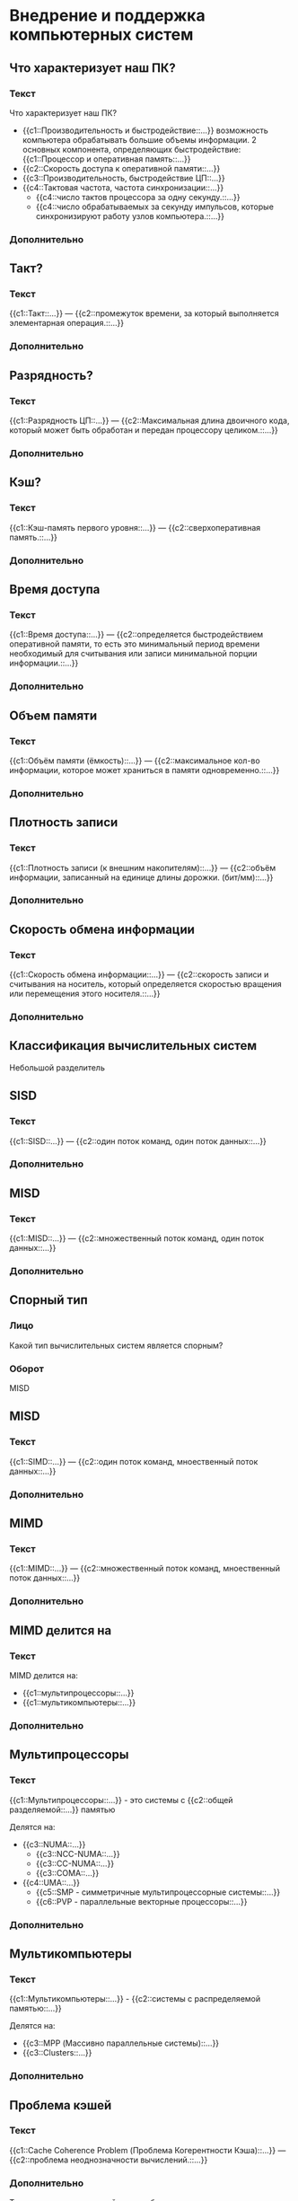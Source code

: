 * Внедрение и поддержка компьютерных систем
:PROPERTIES:
 :ANKI_DECK: Внедрение и поддержка компьютерных систем
:END:
** Что характеризует наш ПК?
  :PROPERTIES:
  :ANKI_NOTE_TYPE: С пропусками
  :ANKI_NOTE_ID: 1670064912344
  :END:
*** Текст

Что характеризует наш ПК?

- {{c1::Производительность и быстродействие::...}}
  возможность компьютера обрабатывать большие объемы информации.
  2 основных компонента, определяющих быстродействие: {{c1::Процессор и оперативная память::...}}
- {{c2::Скорость доступа к оперативной памяти::...}}
- {{c3::Производительность, быстродействие ЦП::...}}
- {{c4::Тактовая частота, частота синхронизации::...}}
  - {{c4::число тактов процессора за одну секунду.::...}}
  - {{c4::число обрабатываемых за секунду импульсов, которые синхронизируют работу узлов компьютера.::...}}
*** Дополнительно

** Такт?
  :PROPERTIES:
  :ANKI_NOTE_TYPE: С пропусками
  :ANKI_NOTE_ID: 1670066793825
  :END:

*** Текст
{{c1::Такт::...}} — {{c2::промежуток времени, за который выполняется элементарная операция.::...}}

*** Дополнительно

** Разрядность?
  :PROPERTIES:
  :ANKI_NOTE_TYPE: С пропусками
  :ANKI_NOTE_ID: 1670066794107
  :END:

*** Текст
{{c1::Разрядность ЦП::...}} —  {{c2::Максимальная длина двоичного кода, который может быть обработан и передан процессору целиком.::...}}

*** Дополнительно

** Кэш? 
  :PROPERTIES:
  :ANKI_NOTE_TYPE: С пропусками
  :ANKI_NOTE_ID: 1670066794323
  :END:
*** Текст
{{c1::Кэш-память первого уровня::...}} — {{c2::сверхоперативная память.::...}}

*** Дополнительно

** Время доступа 
  :PROPERTIES:
  :ANKI_NOTE_TYPE: С пропусками
  :ANKI_NOTE_ID: 1670066794605
  :END:
*** Текст
{{c1::Время доступа::...}} — {{c2::определяется быстродействием оперативной памяти, то есть это минимальный период времени необходимый для считывания или записи минимальной порции информации.::...}}

*** Дополнительно

** Объем памяти
  :PROPERTIES:
  :ANKI_NOTE_TYPE: С пропусками
  :ANKI_NOTE_ID: 1670066794930
  :END:
*** Текст
{{c1::Объём памяти (ёмкость)::...}} — {{c2::максимальное кол-во информации, 
которое может храниться в памяти одновременно.::...}}

*** Дополнительно

** Плотность записи
  :PROPERTIES:
  :ANKI_NOTE_TYPE: С пропусками
  :ANKI_NOTE_ID: 1670066795179
  :END:
*** Текст
{{c1::Плотность записи (к внешним накопителям)::...}} — {{c2::объём информации, 
записанный на единице длины дорожки. (бит/мм)::...}}

*** Дополнительно

** Скорость обмена информации 
  :PROPERTIES:
  :ANKI_NOTE_TYPE: С пропусками
  :ANKI_NOTE_ID: 1670066795466
  :END:
*** Текст
{{c1::Скорость обмена информации::...}} — {{c2::скорость записи и считывания на носитель, который определяется скоростью вращения или перемещения этого носителя.::...}}

*** Дополнительно

** *Классификация вычислительных систем*
Небольшой разделитель
** SISD
  :PROPERTIES:
  :ANKI_NOTE_TYPE: С пропусками
  :ANKI_NOTE_ID: 1670166341026
  :END:
*** Текст
{{c1::SISD::...}} — {{c2::один поток команд, один поток данных::...}}

*** Дополнительно

** MISD
  :PROPERTIES:
  :ANKI_NOTE_TYPE: С пропусками
  :ANKI_NOTE_ID: 1670166341229
  :END:
*** Текст
{{c1::MISD::...}} — {{c2::множественный поток команд, один поток данных::...}}

*** Дополнительно

** Спорный тип
  :PROPERTIES:
  :ANKI_NOTE_TYPE: Базовый (ввод ответа)
  :ANKI_NOTE_ID: 1670166341445
  :END:

*** Лицо
Какой тип вычислительных систем является спорным?

*** Оборот
MISD
** MISD
  :PROPERTIES:
  :ANKI_NOTE_TYPE: С пропусками
  :ANKI_NOTE_ID: 1670166341660
  :END:
*** Текст
{{c1::SIMD::...}} — {{c2::один поток команд, мноественный поток данных::...}}

*** Дополнительно

** MIMD
  :PROPERTIES:
  :ANKI_NOTE_TYPE: С пропусками
  :ANKI_NOTE_ID: 1670166341840
  :END:
*** Текст
{{c1::MIMD::...}} — {{c2::множественный поток команд, мноественный поток данных::...}}

*** Дополнительно


** MIMD делится на
   :PROPERTIES:
  :ANKI_NOTE_TYPE: С пропусками
  :ANKI_NOTE_ID: 1670166342027
  :END:
*** Текст
MIMD делится на:
- {{c1::мультипроцессоры::...}}
- {{c1::мультикомпьютеры::...}}

*** Дополнительно

** Мультипроцессоры
  :PROPERTIES:
  :ANKI_NOTE_TYPE: С пропусками
  :ANKI_NOTE_ID: 1670166342217
  :END:
*** Текст
{{c1::Мультипроцессоры::...}} - это системы с {{c2::общей разделяемой::...}} памятью

Делятся на:
- {{c3::NUMA::...}}
  - {{c3::NCC-NUMA::...}}
  - {{c3::CC-NUMA::...}}
  - {{c3::COMA::...}}
- {{c4::UMA::...}}
  - {{c5::SMP - симметричные мультипроцессорные системы::...}}
  - {{c6::PVP - параллельные векторные процессоры::...}}

*** Дополнительно

** Мультикомпьютеры
  :PROPERTIES:
  :ANKI_NOTE_TYPE: С пропусками
  :ANKI_NOTE_ID: 1670167660163
  :END:
*** Текст
{{c1::Мультикомпьютеры::...}} - {{c2::системы с распределяемой памятью::...}}

Делятся на:
- {{c3::MPP (Массивно параллельные системы)::...}}
- {{c3::Clusters::...}}


*** Дополнительно

** Проблема кэшей
  :PROPERTIES:
  :ANKI_NOTE_TYPE: С пропусками
  :ANKI_NOTE_ID: 1670167660376
  :END:
*** Текст
{{c1::Cache Coherence Problem (Проблема Когерентности Кэша)::...}} — {{c2::проблема неоднозначности вычислений.::...}}

*** Дополнительно
То есть содержимое кэшей должно быть однозначным.


** Объясни проблему когерентности кэшей
    :PROPERTIES:
    :ANKI_NOTE_TYPE: Базовый
    :ANKI_NOTE_ID: 1670167661380
    :END:

*** Лицо
Обяъсни проблему когерентности кэшей (Cache Coherence Problem)

*** Оборот

[[./images/1.jpg]]

Если один процессор выполнит изменение значение разделяемой переменной, 
то копии значений в кэшах окажутся несоответствующими действительности. 
Это будет некорректность вычислений.

** Мультипроцессоры или мультикомпьютеры ч. 1
    :PROPERTIES:
    :ANKI_NOTE_TYPE: Базовый (ввод ответа)
    :ANKI_NOTE_ID: 1670167662522
    :END:

*** Лицо

Какой тип MIMD изображён на этой картинке?

[[./images/2.jpg]]

*** Оборот

мультипроцессоры

** Мультипроцессоры или мультикомпьютеры ч. 2
    :PROPERTIES:
    :ANKI_NOTE_TYPE: Базовый (ввод ответа)
    :ANKI_NOTE_ID: 1670167664310
    :END:

*** Лицо

Какой тип MIMD изображён на этой картинке?

[[./images/3.jpg]]

*** Оборот

мультикомпьютеры

** Объем памяти
  :PROPERTIES:
  :ANKI_NOTE_TYPE: С пропусками
  :ANKI_NOTE_ID: 1670175241716
  :END:
*** Текст
{{c1::Наработка на отказ::...}} — это {{c2::то количество времени, в течение которого наш элемент или система будут работать без поломок.::...}} 

*** Дополнительно

** Варианты повышения надёжности
  :PROPERTIES:
  :ANKI_NOTE_TYPE: С пропусками
  :ANKI_NOTE_ID: 1670175241972
  :END:
*** Текст
{{c1::Варианты повышения надёжности::...}}:
- {{c2::Аппаратурный::...}}
- {{c2::Программный::...}}

*** Дополнительно

** Что за система
    :PROPERTIES:
    :ANKI_NOTE_TYPE: Базовый
    :ANKI_NOTE_ID: 1670175243067
    :END:

*** Лицо
[[./images/4.jpg]]

Что за система изображена на картинке? Объясни её. Где она используется.

*** Оборот

Триерованная мажоритарная система контроля -> Чем больше одинаковых - то и верно Если все ответы разные -> то нет верного ответа –> ERROR

Используется в системах, где требуется высокая отказоустойчивость Недостаток: высокая стоимость

** Аппаратурный метод повышения надёжности
  :PROPERTIES:
  :ANKI_NOTE_TYPE: С пропусками
  :ANKI_NOTE_ID: 1670175243343
  :END:

*** Текст
При {{c3::аппаратурном::...}} методе повышения надёжности применяют два направления:
- {{c1:: *Выполнение всех операций параллельно*, на всех одинаковых компонентах, а в результате логически сравнение между собой.::...}}
- {{c2::В случае возникновения ошибок или неисправностей, выполнять все необходимые действия пока не будет исправлен неисправный компонент::...}}


*** Дополнительно


** Программный метод повышения надёжности
  :PROPERTIES:
  :ANKI_NOTE_TYPE: С пропусками
  :ANKI_NOTE_ID: 1670175243594
  :END:

*** Текст
При {{c4::программном::...}} методе повышения надёжности применяют три направления:
- {{c1:: Одновременная работа нескольких машин ::...}}
- {{c2:: Дублирование данных и процессов ::...}}
- {{c3:: Процедуры автоматического восстановления, касающихся ОС данных и приложений ::...}}

*** Дополнительно

** Способы повышения надёжности
  :PROPERTIES:
  :ANKI_NOTE_TYPE: Базовый
  :ANKI_NOTE_ID: 1670175243939
  :END:

*** Лицо
Способы повышения надёжности

*** Оборот
Способы повышение  надёжности.
1. **Raid massive** - избыточный массив недорогих дисков Предназначен для защиты данных при выходе из строя магнитных дисков
2. Отказы других физ. компонентов можно корректировать другими способами:
    - **Дублирование**
    - Установка доп. оборудования поддержки
    
    Сюда же относятся бесперебойные источники питания, а также стабилизаторы (ИБП UPS), (аккумуляторные или дизель-генераторные установки)
    
3. **Кластеризация** - используется несколько компьютеров, которые обычно соединяются в сеть при этом имеющие общие ресурсы(к примеру, дисковое пространство) Имеет единую файловую систему, а для пользователя выглядит не как распределенная, а как единая система. Это достигается при помощи спец ПО(оно координируйте передачу всей инфо, а также ее обработку) Отдельный компьютер кластера - **узел** Если один из узлов выходит из строя, то его нагрузку берет на себя другой узел кластера, или распределяется между остальными При замене отказавшего элемента кластеры автоматически перераспределят нагрузку


** Кластеризация
  :PROPERTIES:
  :ANKI_NOTE_TYPE: С пропусками
  :ANKI_NOTE_ID: 1670175244196
  :END:

*** Текст
{{c1::Кластеризация::...}} - {{c2::используется несколько компьютеров, которые обычно соединяются в сеть при этом имеющие
общие ресурсы(к примеру, дисковое пространство).::...}}

*** Дополнительно
Имеет единую файловую систему, а для пользователя выглядит не как распределенная,
а как единая система. Это достигается при помощи спец ПО(оно координируйте передачу всей инфо, а также ее обработку) 

** Отдельный компьютер кластера
  :PROPERTIES:
  :ANKI_NOTE_TYPE: С пропусками
  :ANKI_NOTE_ID: 1670175244470
  :END:

*** Текст
Отдельный компьютер кластера - {{c1::узел::...}}

*** Дополнительно

** Кластеры
    :PROPERTIES:
    :ANKI_NOTE_TYPE: Базовый
    :ANKI_NOTE_ID: 1670309469387
    :END:

*** Лицо
Кластеры - что это такое? Свойства? Стоимость? ПО кластера?

*** Оборот

**Кластеризация** - используется несколько компьютеров, которые обычно соединяются в сеть при этом имеющие общие ресурсы(к примеру, дисковое пространство) Имеет единую файловую систему, а для пользователя выглядит не как распределенная, а как единая система. Это достигается при помощи спец ПО(оно координируйте передачу всей инфо, а также ее обработку) Отдельный компьютер кластера - **узел** Если один из узлов выходит из строя, то его нагрузку берет на себя другой узел кластера, или распределяется между остальными При замене отказавшего элемента кластеры автоматически перераспределят нагрузку
    
 ПО кластера:
    
 1. Программа обеспечивающая непротиворечивость доступа приложения

 2. Утилиты мониторинга и конфигурирования кластера

 3. Утилиты конфигурирования ФС и программы управления дисковым пространством
    
 Свойства кластеров:

 1. **Открытость** (в некоторых случаях софт под кластера рассчитан под определенные задачи. Т.е. поддержка одной аппаратной платформы)
 2. **Масштабируемость —** в основном подразумевается добавление кластера с расширением ресурсов В случае сбоя в системе кластера, кластеры действуют по схожему алгоритму:
    В случае серьезного отказа (отказал один из узлов) (при этом некоторые приложения могут оказаться недоступны, в течение времени необходимого для переключения на другой узел)
 3. **Управляемость**.
     Запись и архивация в бд происходят в режиме реального времени RTS - real time system - в состав RTS входят бд, умеющие работать в онлайн режиме Запись и архивация происходит в несколько копий сразу Поиск и локализация ошибок будет производиться программным методом
 4. **Стоимость** Что нужно учитывать:
    - Стоимость доп. оборудования
    - Тестирование самой системы
    - Планирование работы кластера и изменение в его работе
    - Планирование всех возможных событий
    - Подготовка документации на кластер
    - Оплата консультантов
    - Обучение персонала


** Кластеры 2
    :PROPERTIES:
    :ANKI_NOTE_TYPE: Базовый
    :ANKI_NOTE_ID: 1670309469709
    :END:

*** Лицо
Как кластеры действуют при отказе?

*** Оборот

1. Определяет отказ
2. Формирование нового кластера
3. Запуск сценариев
4. Тестирование ФС
5. Запуск БД, встроенной в кластер
6. Восстановление БД (если нужно)
7. Перезапуск приложения




** Управляемость системы
    :PROPERTIES:
    :ANKI_NOTE_TYPE: Базовый
    :ANKI_NOTE_ID: 1670570335209
    :END:

*** Лицо
Что включает в себя управляемость системы?
*** Оборот

- Замена неисправных частей незаметно для системы в целом
- Непрерывное функционирование системы в 3-х основных случаях:
    1. Сбой системы(отказ)
    2. Изменение конфигурации
    3. Расширение системы
- Эффективное управление массивами данных с большими объемами
- Эффективная обработка очередей и распределения нагрузки
- Сохранение и архивация данных в режиме онлайн
- Мониторинг работы системы
- Как можно более раннее обнаружение и локализация ошибок (например, smart)


** RSAT
  :PROPERTIES:
  :ANKI_NOTE_TYPE: С пропусками
  :ANKI_NOTE_ID: 1670571048341
  :END:

*** Текст
RSAT - {{c2::Remote Server Administration Tools::...}}
*** Дополнительно



** RSAT включает в себя
  :PROPERTIES:
  :ANKI_NOTE_TYPE: С пропусками
  :ANKI_NOTE_ID: 1670571048524
  :END:

*** Текст
{{c1::RSAT::...}} включает в себя:
- {{c2::Диспетчер серверов::...}}
- {{c2::Оснастки консоли управления MMC::...}}
- {{c2::Консоли::...}}
- {{c2::Командлеты::...}}
- {{c2::Поставщики Windows Power Shell::}}
- {{c2::Программы CMD для управления ролями::}}
*** Дополнительно

** Hyper-V
  :PROPERTIES:
  :ANKI_NOTE_TYPE: С пропусками
  :ANKI_NOTE_ID: 1670572945380
  :END:

*** Текст

{{c1::Microsoft Hyper-V::...}}  — {{c2::система аппаратной виртуализации для x64-систем
на основе гипервизора.::...}}

*** Дополнительно

** sconfig.cmd
  :PROPERTIES:
  :ANKI_NOTE_TYPE: С пропусками
  :ANKI_NOTE_ID: 1670572863635
  :END:

*** Текст

{{c2::Первоначальная настройка Hyper-V::...}}  производится с помощью утилиты
{{c1:: =sconfig.cmd=::...}}

*** Дополнительно
** Hyper-V и права на виртуализацию
  :PROPERTIES:
  :ANKI_NOTE_TYPE: С пропусками
  :ANKI_NOTE_ID: 1670580113952
  :END:

*** Текст

{{c9::Редакции::...}} Windows Server:
- {{c2::Foundation::...}} — {{c1::сервера самого низкого уровня - =дешёвая=.::...}}
- {{c3::Essential::...}} — {{c4::один экземпляр в качестве хоста Hyper-V. При этом на гипервизоре есть только один экземпляр Essential.::...}}
- {{c6::Standart::...}} — {{c5::можно запускать 2 VM или контейнера Hyper-V. Либо один физический экземпляр со стандартной лицензией.::...}}
- {{c7::Datacenter::...}} - {{c8::ОС аналогичная Standard, но ней можно запускать неограниченное количество Windows Server.::...}}

*** Дополнительно

** Контейнеризация
  :PROPERTIES:
  :ANKI_NOTE_TYPE: С пропусками
  :ANKI_NOTE_ID: 1670580742810
  :END:

*** Текст
{{c1::Контейнеризация::...}} - {{c2::это легковесная виртуализация и изоляция ресурсов на уровне ОС, которая позволяет запускать приложения и
необходимый минимум системных библиотек в полностью стандартизированном контейнере соединяющимся с хостом или чем либо внешним
по отношению к нему при помощи определенных интерфейсов.::...}}


*** Дополнительно
[[file:images/5.png]]
** Варинаты установки Windows Server
  :PROPERTIES:
  :ANKI_NOTE_TYPE: С пропусками
  :ANKI_NOTE_ID: 1670580743125
  :END:

*** Текст
{{c1::Варианты установки::...}} Windows Server:
- {{c2::Desktop Experience::...}}
- {{c2::Core::...}}
- {{c2::Nano::...}}

*** Дополнительно
** Desktop Experience
    :PROPERTIES:
    :ANKI_NOTE_TYPE: Базовый
    :ANKI_NOTE_ID: 1670779202704
    :END:

*** Лицо
Расскажите о варианте установки Windows Server Desktop Experience. Что в неё входит?
Какие есть недостатки?

*** Оборот
Стандартный вариант установки, большое кол-во функций уже стоит  «из коробки» +
включена поддержка рабочего стола. Так же в данной конфигурации доступен Диспетчер серверов. 


 **Недостатки:**
    - Занимает много места
    - Проблемы безопасности
    - Большое количество обновлений
    - Риск выхода системы из строя при обновлениях и перезагрузках
    - Открытые порты
    - Потребляет много ресурсов
        1. Использование Графического вычислительного ядра
        2. Использование Видеопамяти
        3. Использование большого количества ОП


** Core
    :PROPERTIES:
    :ANKI_NOTE_TYPE: Базовый
    :ANKI_NOTE_ID: 1670779202928
    :END:

*** Лицо
Расскажите о вариенте установке Windows Server Core. Что в неё входит? Какие есть недостатки и преимущества?
Где может применяться?

*** Оборот
Windows Server Core — это минимальный вариант установки, доступный при развертывании выпуска Standard или datacenter Windows Server. Server Core включает большинство ролей сервера, но не все. 
Серверные ядра имеют меньше места на диске и, следовательно, менее подвержены атакам из-за меньшей базы кода.

**Недостатки (Особенности использования):**

- Отсутствие графического интерфейса и некоторых ролей
- Отсутствуют элементы специальных возможностей
- Отсутствуют встроенные инструменты настройки сервера и звука
- Администрирование сервера на уровне командной строки и оболочки Power Shell

**Достоинства:**

- Ядро занимает мало места
- Меньшее потребление ресурсов
- Меньшая область атаки на ядро, из-за уменьшенной кодовой базы
- Меньше обновлений
- Меньше «Дыр безопасности» и открытых портов

**В основном версия Core применяется в серверах сетевой инфраструктуры.**

1. **AD DC** - Active Directory Domen Controller (Контроллер Домена Active Directory)
2. **DHCP** сервера
3. **DNS** сервера

** Nano
    :PROPERTIES:
    :ANKI_NOTE_TYPE: Базовый
    :ANKI_NOTE_ID: 1670779203207
    :END:

*** Лицо
Что за вариант установки Windows Server Nano? Для чего он нужен?

*** Оборот

C Windows Server 2019 поставляется как контейнеризированный образ операционной системы.
Предназначен для запуска как контейнер внутри хоста контейнера. В основном базой для запуска является Core Server

Разворачивается nano на версиях Standard и Datacenter

** Виртуализация Типы
  :PROPERTIES:
  :ANKI_NOTE_TYPE: С пропусками
  :ANKI_NOTE_ID: 1670779967706
  :END:

*** Текст
Типы виртуалзизации:
- {{c1::Аппаратная

  (Гипервизоры)::...}}
  - {{c3::Виртуализация доступа к оборудованию::...}}

  - {{c3::ОС хоста и гостевые - полноценные ОС::...}}

  {{c4::[[file:images/6.jpg]]::картинка}}

- {{c2::Виртуализация ОС

  (Контейнеры)::...}}
  
  - {{c5::Виртуализация доступа к ОС::...}}

  - {{c5::Одно стандартное ядро ОС на сервере::...}}

  {{c6::[[file:images/7.jpg]]::Картинка}}
*** Дополнительно


** Nano Type
  :PROPERTIES:
  :ANKI_NOTE_TYPE: С пропусками
  :ANKI_NOTE_ID: 1670781028642
  :END:

*** Текст
В основном вариант установки Windows Server {{c1::Core::...}} применяется в серверах сетевой инфраструктуры, таких как:
- {{c2::AD DC - Active Directory Domen Controller (Контроллер Домена Active Directory)::...}}
- {{c3::DHCP сервера::...}}
- {{c4::DNS сервера::...}}

*** Дополнительно

** Форматы виртуальных дисков
  :PROPERTIES:
  :ANKI_NOTE_TYPE: С пропусками
  :ANKI_NOTE_ID: 1670781028864
  :END:

*** Текст
{{c1::Форматы виртуальных дисков::...}}:

- {{c2::VHD — windows::...}}
- {{c2::VMDK — virmwara::...}}
- {{c2::VDI — virtual box::...}}

*** Дополнительно

** Установка Windows Server
  :PROPERTIES:
  :ANKI_NOTE_TYPE: Базовый
  :ANKI_NOTE_ID: 1670781029102
  :END:

*** Лицо
Опишите алгоритм установки Windows Server.

*** Оборот
1. **Языковые параметры**
    
    Язык и форматы времени и даты — Россия
    
    Раскладка — US
    
2. **Выбор редакции**
    
    **только 64x**
    
3. **Разметка дисков**
    
    DiskPart.exe - mbr → gpt
    
    shift+F10 → CMD
    
4. **Настройка параметров**
    - Пароль
        
        *(строч, загл, доп. знаки, числа)*
        
        Хороший тон → создание пароля русскими буквами на английской раскладке
        
5. **Переименование компьютера**
6. **Главный пользователь —** `administrator`
7. **Задать политики паролей**
    
    Панель управления → Управление компьютера → Локальные пользователи → Пользователи
    
    Администратор [x] Гостевая []
    
    Управление компьютера → Локальная политика паролей
    
    Журнал не вести
    
    Минимальная длина пароля — 0
    
    Минимальный срок действия — 0
    
8. **Настройка сетевого адаптера**
    
    Статический IP, Маска сети и шлюз
    
9. **Установка программ служб и ролей, в зависимости от требований**

** Microsoft Azure
  :PROPERTIES:
  :ANKI_NOTE_TYPE: С пропусками
  :ANKI_NOTE_ID: 1670781875147
  :END:

*** Текст
{{c1::Microsoft Azure::...}} — {{c2::Облачная платформа от Microsoft,
содержащая разные службы для разного рода вычисления, для работы в сети и хранения данных.::...}}
*** Дополнительно

** PowerShell
  :PROPERTIES:
  :ANKI_NOTE_TYPE: С пропусками
  :ANKI_NOTE_ID: 1670781802549
  :END:

*** Текст
{{c1::Windows PowerShell::...}} - {{c2::расширяемое средство автоматизации от Microsoft с открытым исходным кодом,
 состоящее из оболочки с интерфейсом командной строки и сопутствующего языка сценариев.::...}}

*** Дополнительно

** Концепция языка PowerShell
  :PROPERTIES:
  :ANKI_NOTE_TYPE: С пропусками
  :ANKI_NOTE_ID: 1670781802828
  :END:

*** Текст
Концепция языка {{c1::PowerShell::...}} - система cmdlets, которая представляет из себя систему именования команд: {{c2:: =Глагол-Существительно=::..}}
*** Дополнительно

** Конвейер в PowerShell
  :PROPERTIES:
  :ANKI_NOTE_TYPE: С пропусками
  :ANKI_NOTE_ID: 1670781803121
  :END:

*** Текст
{{c1::Конвейер::...}} в PowerShell — {{c2::передача результата работы командлета другому командлету через
специальный символ | (вертикальная черта)::...}}

*** Дополнительно

** 6 основных командлетов для выполнения в фоновом режиме
  :PROPERTIES:
  :ANKI_NOTE_TYPE: С пропусками
  :ANKI_NOTE_ID: 1670838913801
  :END:
*** Текст
Существует всего 6 основных сmdletов для выполнения задач в фоновом режиме.

1. {{c1:: =Start-Job [комманды, которые надо запустить]=::...}} — {{c2::запустить задачу::...}}
2. {[c3:: =Stop-Job [задачи, которые надо остановить]=::...}} — {{c4::остановить задачу::...}}
3. {{c5:: =Get-Job=::...}} — {{c6::список фоновых задач::...}}
4. {{c7:: =Receive-Job=::...}} — {{c8::статус выполнения текущей фоновой задачи::...}}
5. {{c9:: =Remove-Job=::...}} — {{c10::удалить фоновую задачу::...}}
6. {{c11:: =Wait-Job=::...}} — {{c12::перевод фоновой задачи на передний план (ожидание её выполнения)::...}}

*** Дополнительно


** Сценарий

*** Текст
{{c1::Сценарий PowerShell::...}} — {{c2::пользовательская подпрограмма с расширением =*.PS1= 
(является простым текстовым файлом).::...}} 

*** Дополнительно 

** Политики запуска PowerShell
  :PROPERTIES:
  :ANKI_NOTE_TYPE: С пропусками
  :ANKI_NOTE_ID: 1670839633670
  :END:

*** Текст
Существует 4 политика запуска сценариев в PowerShell:
- {{c1::Restricted::...}} — {{c2::блокируется выполнение любых сценариев.::...}}
- {{c3::AllSigned::...}} — {{c4::всех сценариев с доверенной правильной цифровой подписью.::...}}
- {{c5::RemoteSigned::...}} — {{c6::только локальные сценарии, а скачанные должны иметь цифровую подпись.::...}}
- {{c7::Unrestricted::...}} — {{c8::полное выполнение всех сценариев::...}}

*** Дополнительно

** Функция для смены политикаи запуса
  :PROPERTIES:
  :ANKI_NOTE_TYPE: С пропусками
  :ANKI_NOTE_ID: 1670839633921
  :END:

*** Текст
Для того чтобы {{c1::изменить политику запуска сценариев в PowerShell(ExecutionPolicy)::...}}, необходимо прописать команду

#+begin_src powershell
{{c2::Set-ExecutionPolicy [Restricted | AllSigned | RemoteSigned | Unrestricted]::...}}
#+end_src

*** Дополнительно

** Функции в PowerShell
  :PROPERTIES:
  :ANKI_NOTE_TYPE: С пропусками
  :ANKI_NOTE_ID: 1670840734702
  :END:

*** Текст
Файс с расширением {{c1:: =*.psm1=::...}} называется {{c2::модулем::...}}.

*** Дополнительно

** Команда для активации модулей
  :PROPERTIES:
  :ANKI_NOTE_TYPE: С пропусками
  :ANKI_NOTE_ID: 1670840734886
  :END:

*** Текст
Для того чтобы использовать модули, необходимо прописать в папке с модулями команду:

#+begin_src powershell
{{c1::Get-ChildItem Env:\PSModulePath | Format-Table -AutoSize::...}}
#+end_src

*** Дополнительно



** Установка RSAT-AD-POWERSHELL
  :PROPERTIES:
  :ANKI_NOTE_TYPE: Базовый
  :ANKI_NOTE_ID: 1670840735067
  :END:

*** Лицо
Опишите алгоритм установки модуля RSAT-AD-PowerShell

*** Оборот

По умолчанию внутри самого дистрибутива всё это имеется, достаточно для установки модуля необходимо зайти в 
=Диспетчер серверов > Управление > Добавить роли или компоненты`=

На этапе выбора целевого сервера необходимо указать тот, на котором будет установлена данная служба и компоненты.
(пропускаются роли сервера) Далее необходимо указать компоненты сервера:

=Средства удаленного администрирования сервера > Средства администрирования ролей > Средства AD DS и AD LDS > Модуль Active Directory для Windows PowerShell=

Если нет графического интерфейса, то установку можно произвести через оболочку PowerShell:

#+begin_src powershell
Import-Module ServerManager Add-WindowsFeature -Name "RSAT-AD-PowerShell" -IncludeAllSubFeature
#+end_src

** Удаленное управление при помощи PS
  :PROPERTIES:
  :ANKI_NOTE_TYPE: С пропусками
  :ANKI_NOTE_ID: 1670922330584
  :END:

*** Текст
Удалённое управление при помощи PowerShell осуществляется 3 способами:

1. {{c1:: *Параметр =-ComputerName [ComputerName]= (название компьютера)*

   Позволяет удаленно выполнить команду на компьютере, при этом данный параметр передает имя компьютера. Недостаток: выполнение всего одной команды. ::...}}
     
2. {{c2:: *Командлет =Enter-PSSession [ServerName]= (с помощью сессии)*
   
   Переводится как интерактивный сеанс. При этом происходит удаленное подключение к компьютеру, и все команды, которые будут набираться в оболочке PS, будут выполняться на удаленном ПК, как на локальном. Недостаток: можно проделать выполнять только на одном компьютере.::...}}
   
3. {{c3:: *Командлет =Invoke-Command [CommandName]=  (название комманды)*

   Сценарии могут выполняться как на одном ПК, так и на нескольких.::...}}
    
*** Дополнительно

** Доменная область безопасности
  :PROPERTIES:
  :ANKI_NOTE_TYPE: С пропусками
  :ANKI_NOTE_ID: 1670922330808
  :END:


*** Текст

{{c1::Доменная модель безопасности::...}} - {{c2::основана на единой базе данных служб каталогов, 
доступной всем компьютерам сети,
с помощью доменной базы данных осуществляется централизованное управление доступом
к сетевым ресурсам независимо от количества компьютеров в сети.::...}}

*** Дополнительно

** В состав AD
  :PROPERTIES:
  :ANKI_NOTE_TYPE: С пропусками
  :ANKI_NOTE_ID: 1670922331060
  :END:


*** Текст
В состав в Active Directory входит:

1. {{c1::Служба репликации::...}}
2. {{c1::Глобальный каталог::...}}
3. {{c1::Механизм индексов и запросов - набор правил (scheme)::...}}
4. {{c1::Объект::...}}

*** Дополнительно 

** Доменная модель безопасности
  :PROPERTIES:
  :ANKI_NOTE_TYPE: Базовый
  :ANKI_NOTE_ID: 1670923926677
  :END:

*** Лицо
[[file:images/8.png]]

Что такое DC-1 и DC-2? Зачем им оба одни и те же данные?
*** Оборот
DC - 1, DC-2 - контроллеры доменов, на них БД, которые хранят
копии данных пользователей(зеркалированы).

Если в БД из одного из них происходит изменение,
то они будут передаваться и на другие контролеры домена - репликация. 

** Доменная модель безопасности часть 2
  :PROPERTIES:
  :ANKI_NOTE_TYPE: Базовый
  :ANKI_NOTE_ID: 1670923927183
  :END:

*** Лицо
[[file:images/8.png]]

Может ли пользователь с SAM-4 зайти на удалённый ресурс SRV-1? Если да, то какой алгоритм он должен для этого проделать?
*** Оборот
Да, может, для этого пользователю необходимо зарегестрироваться под доменной учётной записью, сведения о которых хранятся 
на DC-1 и DC-2. Все настройки синхронизируются с провайдера домена и пользовать сможет работать с SRV-1.

** Доменная модель безопасности Полная 
  :PROPERTIES:
  :ANKI_NOTE_TYPE: Базовый
  :ANKI_NOTE_ID: 1670923927697
  :END:

*** Лицо
[[file:images/8.png]]

Расскажите что изображено на этой картинке. Что за DC-1 и DC-2? SRV-X? Процесс для работы с Srv.
*** Оборот
DC - 1, DC-2 - контроллеры доменов, на них БД, которые хранят копии данных пользователей(зеркалированы).
Если в БД из одного из них происходит изменение, то они будут передаваться и на другие контролеры домена - **репликация.** 

Роль контроллера домена может быть как на srv-1, так на srv-2. 

Увеличение контроллера домена делается для разгрузки сети, а также предотвращение сбоев,  то есть без отказную работу системы.

На каждой машине в сети будет имеется свой собственные локальный администратор, который будет в SAM. При этом пользователь зашедший с рабочей станции, хочет получить доступ к удалённому ресурсу, то он может зарегистрироваться в системе под доменной учётной записью, сведения о которой хранятся на контроллере домена. В таком случае все необходимые настройки, а также права безопасности будут загружены с провайдера домена.

При заходе под сетевой учётной записью у пользователя появляется возможность хранить, загружать на сервер и выгружать с сервера свои настройки и документы, хранящиеся на локальной машине.

** Группы в ДМБ
  :PROPERTIES:
  :ANKI_NOTE_TYPE: Базовый
  :ANKI_NOTE_ID: 1670923865169
  :END:

*** Лицо

Расскажите о группах в доменной области безопасности.
*** Оборот

Если пользователи или компьютеры состоят в какой-то опр. группе, то при изменении параметров этой группы настройки управления и безопасности будет применятся ко всем, кто находится в этой группе.

Один и тот же пользователь может находиться в разных группах безопасностей, то есть на него распр. права из всех групп в которых он находится.


** LDAP
  :PROPERTIES:
  :ANKI_NOTE_TYPE: С пропусками
  :ANKI_NOTE_ID: 1670923865462
  :END:

*** Текст
Протокол использования для построения каталогов - {{c1::LDAP(LightWeight Directory Access Protocol)::...}}

*** Доплнительно

** Функции контроллера домена
  :PROPERTIES:
  :ANKI_NOTE_TYPE: С пропусками
  :ANKI_NOTE_ID: 1670923865711
  :END:

*** Текст
{{c2::Функции контроллера домена::...}}:
1. {{c1::Хранение БД::...}}
2. {{c1::Изменение БД::...}}
3. {{c1::Управление БД::...}}
4. {{c1::Аутентификация пользователя::...}}
5. {{c1::Синхронизация изменений(синхронизация БД всех контроллеров домена)::...}}

*** Доплнительно



